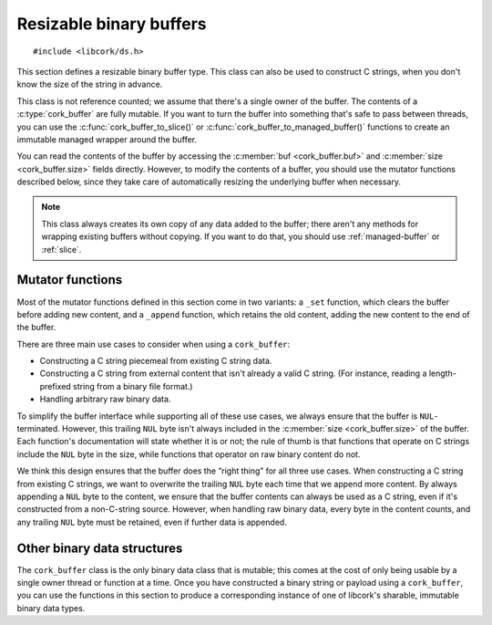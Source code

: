 .. _buffer:

************************
Resizable binary buffers
************************

.. highlight:: c

::

  #include <libcork/ds.h>

This section defines a resizable binary buffer type.  This class can
also be used to construct C strings, when you don't know the size of
the string in advance.

This class is not reference counted; we assume that there's a single
owner of the buffer.  The contents of a :c:type:`cork_buffer` are fully
mutable.  If you want to turn the buffer into something that's safe to
pass between threads, you can use the :c:func:`cork_buffer_to_slice()`
or :c:func:`cork_buffer_to_managed_buffer()` functions to create an
immutable managed wrapper around the buffer.

You can read the contents of the buffer by accessing the :c:member:`buf
<cork_buffer.buf>` and :c:member:`size <cork_buffer.size>` fields
directly.  However, to modify the contents of a buffer, you should use
the mutator functions described below, since they take care of
automatically resizing the underlying buffer when necessary.

.. note::

   This class always creates its own copy of any data added to the
   buffer; there aren't any methods for wrapping existing buffers
   without copying.  If you want to do that, you should use
   :ref:`managed-buffer` or :ref:`slice`.


.. type:: struct cork_buffer

   A resizable binary buffer.

   .. member:: void \*buf

      The current contents of the buffer.

   .. member:: size_t  size

      The current size of the buffer.


.. function:: void cork_buffer_init(struct cork_alloc \*alloc, struct cork_buffer \*buffer)
              struct cork_buffer CORK_BUFFER_INIT(struct cork_alloc \*alloc)

   Initialize a new buffer instance that you've allocated yourself
   (usually on the stack).  The ``CORK_BUFFER_INIT`` version can only be
   used as a static initializer.

   The preallocated ``cork_buffer`` instance that you provide doesn't
   include space for the content of the buffer; this will be allocated,
   as needed, using the *alloc* custom allocator.

.. function:: struct cork_buffer \*cork_buffer_new(struct cork_alloc \*alloc)

   Allocate and initialize a new buffer instance.

.. function:: void cork_buffer_done(struct cork_buffer \*buffer)

   Finalize a buffer, freeing any content that it contains.  This
   function should only be used for buffers that you allocated yourself,
   and initialized using :c:func:`cork_buffer_init()` or
   :c:func:`CORK_BUFFER_INIT()`.  You must **not** use this function to
   free a buffer allocated using :c:func:`cork_buffer_free()`.

.. function:: void cork_buffer_free(struct cork_buffer \*buffer)

   Finalize and deallocate a buffer, freeing any content that it
   contains.  This function should only be used for buffers allocated
   using :c:func:`cork_buffer_new()`.  You must **not** use this
   function to free a buffer initialized using
   :c:func:`cork_buffer_init()` or :c:func:`CORK_BUFFER_INIT()`.

.. function:: bool cork_buffer_equal(const struct cork_buffer \*buffer1, const struct cork_buffer \*buffer2)

   Compare two buffers for equality.

.. function:: bool cork_buffer_ensure_size(struct cork_buffer \*buffer, size_t desired_size)

   Ensure that a buffer has allocated enough space to store at least
   *desired_size* bytes.  We won't shrink the size of the buffer's
   internal storage; if the buffer has already allocated at least
   *desired_size* bytes, the function acts as a no-op.

Mutator functions
-----------------

Most of the mutator functions defined in this section come in two
variants: a ``_set`` function, which clears the buffer before adding new
content, and a ``_append`` function, which retains the old content,
adding the new content to the end of the buffer.

There are three main use cases to consider when using a ``cork_buffer``:

* Constructing a C string piecemeal from existing C string data.

* Constructing a C string from external content that isn't already a
  valid C string.  (For instance, reading a length-prefixed string from
  a binary file format.)

* Handling arbitrary raw binary data.

To simplify the buffer interface while supporting all of these use
cases, we always ensure that the buffer is ``NUL``\ -terminated.
However, this trailing ``NUL`` byte isn't always included in the
:c:member:`size <cork_buffer.size>` of the buffer.  Each function's
documentation will state whether it is or not; the rule of thumb is that
functions that operate on C strings include the ``NUL`` byte in the
size, while functions that operator on raw binary content do not.

We think this design ensures that the buffer does the “right thing” for
all three use cases.  When constructing a C string from existing C
strings, we want to overwrite the trailing ``NUL`` byte each time that
we append more content.  By always appending a ``NUL`` byte to the
content, we ensure that the buffer contents can always be used as a C
string, even if it's constructed from a non-C-string source.  However,
when handling raw binary data, every byte in the content counts, and any
trailing ``NUL`` byte must be retained, even if further data is
appended.

.. function:: void cork_buffer_clear(struct cork_buffer \*buffer)

   Clears a buffer.  This does not free any storage that the buffer has
   allocated; this storage will be reused if you add contents back to
   the buffer.

.. function:: bool cork_buffer_set(struct cork_buffer \*buffer, const void \*src, size_t length)
              bool cork_buffer_append(struct cork_buffer \*buffer, const void \*src, size_t length)

   Copy the contents of *src* into a buffer.  The ``_set`` variant
   clears the buffer first, while the ``_append`` variant adds *src* to
   whatever content is already there.

   We'll add a ``NUL`` byte after the new buffer contents (ensuring it
   can be used as a C string), but this ``NUL`` byte **won't** be
   included in the 

.. function:: bool cork_buffer_set_string(struct cork_buffer \*buffer, const char \*str)
              bool cork_buffer_append_string(struct cork_buffer \*buffer, const char \*str)

   Copy the contents of *str* (which must be a ``NUL``\ -terminated C
   string) into a buffer.  The ``_set`` variant clears the buffer first,
   while the ``_append`` variant adds *str* to whatever content is
   already there.

   We'll copy the ``NUL`` byte from the end of *str* into the buffer,
   ensuring it can be used as a C string.  This ``NUL`` byte **will** be
   included in the :c:member:`size <cork_buffer.size>` of the buffer.

.. function:: bool cork_buffer_printf(struct cork_buffer \*buffer, const char \*format, ...)
              bool cork_buffer_vprintf(struct cork_buffer \*buffer, const char \*format, va_list args)
              bool cork_buffer_append_printf(struct cork_buffer \*buffer, const char \*format, ...)
              bool cork_buffer_append_vprintf(struct cork_buffer \*buffer, const char \*format, va_list args)

   Format data according to a ``printf`` format string, placing the
   result into a buffer.  The ``_append`` variants add the formatted
   string to whatever content is already in the buffer; the non-\
   ``_append`` variants clear the buffer first.  The ``_printf``
   variants are vararg functions, and take in the format string's data
   as direct parameters.  The ``_vprintf`` variants can be used within
   another vararg function, and let you pass in the format string's data
   as a C99-standard ``va_list`` instance.


Other binary data structures
----------------------------

The ``cork_buffer`` class is the only binary data class that is mutable;
this comes at the cost of only being usable by a single owner thread or
function at a time.  Once you have constructed a binary string or
payload using a ``cork_buffer``, you can use the functions in this
section to produce a corresponding instance of one of libcork's
sharable, immutable binary data types.

.. function:: struct cork_managed_buffer \*cork_buffer_to_managed_buffer(struct cork_buffer \*buffer)

   Create a new :ref:`managed buffer <managed-buffer>` to manage the
   contents of a ``cork_buffer`` instance.  *buffer* must have been
   allocated on the heap (i.e., using :c:func:`cork_buffer_new()`, and
   not :c:func:`cork_buffer_init()`).  We take ownership of *buffer*,
   regardless of whether we're able to successfully create a new
   :c:type:`cork_managed_buffer` instance.  You must **not** try to free
   *buffer* yourself.

.. function:: bool cork_buffer_to_slice(struct cork_buffer \*buffer, struct cork_slice \*slice)

   Initialize a new :ref:`slice <slice>` to manage the contents of
   *buffer*.  *buffer* must have been allocated on the heap (i.e., using
   :c:func:`cork_buffer_new()`, and not :c:func:`cork_buffer_init()`).
   We take ownership of *buffer*, regardless of whether we're able to
   successfully create a new :c:type:`cork_managed_buffer` instance.
   You must **not** try to free *buffer* yourself.

   The slice will point into the contents of a new :ref:`managed buffer
   <managed-buffer>` instance.  The managed buffer isn't returned
   directly, though you can create additional slices into it using the
   usual :c:type:`cork_slice` methods.

   Regardless of whether we can initialize the slice successfully, you
   **must** call :c:func:`cork_slice_finish()` on *slice* when you're
   done with the slice.

.. function:: struct cork_stream_consumer \*cork_buffer_to_stream_consumer(struct cork_buffer \*buffer)

   Create a new stream consumer that appends any received data into
   *buffer*.

   We do **not** take control of *buffer*.  You retain responsibility
   for freeing the buffer, and you must ensure that it remains allocated
   and valid for the entire lifetime of the stream consumer that we
   return.
